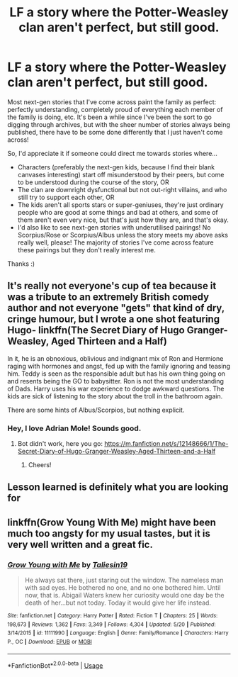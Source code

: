 #+TITLE: LF a story where the Potter-Weasley clan aren't perfect, but still good.

* LF a story where the Potter-Weasley clan aren't perfect, but still good.
:PROPERTIES:
:Author: LucyyJ26
:Score: 2
:DateUnix: 1543619103.0
:DateShort: 2018-Dec-01
:FlairText: Request
:END:
Most next-gen stories that I've come across paint the family as perfect: perfectly understanding, completely proud of everything each member of the family is doing, etc. It's been a while since I've been the sort to go digging through archives, but with the sheer number of stories always being published, there have to be some done differently that I just haven't come across!

So, I'd appreciate it if someone could direct me towards stories where...

- Characters (preferably the next-gen kids, because I find their blank canvases interesting) start off misunderstood by their peers, but come to be understood during the course of the story, OR
- The clan are downright dysfunctional but not out-right villains, and who still try to support each other, OR
- The kids aren't all sports stars or super-geniuses, they're just ordinary people who are good at some things and bad at others, and some of them aren't even very nice, but that's just how they are, and that's okay.
- I'd also like to see next-gen stories with underutilised pairings! No Scorpius/Rose or Scorpius/Albus unless the story meets my above asks really well, please! The majority of stories I've come across feature these pairings but they don't really interest me.

Thanks :)


** It's really not everyone's cup of tea because it was a tribute to an extremely British comedy author and not everyone "gets" that kind of dry, cringe humour, but I wrote a one shot featuring Hugo- linkffn(The Secret Diary of Hugo Granger-Weasley, Aged Thirteen and a Half)

In it, he is an obnoxious, oblivious and indignant mix of Ron and Hermione raging with hormones and angst, fed up with the family ignoring and teasing him. Teddy is seen as the responsible adult but has his own thing going on and resents being the GO to babysitter. Ron is not the most understanding of Dads. Harry uses his war experience to dodge awkward questions. The kids are sick of listening to the story about the troll in the bathroom again.

There are some hints of Albus/Scorpios, but nothing explicit.
:PROPERTIES:
:Author: FloreatCastellum
:Score: 3
:DateUnix: 1543622453.0
:DateShort: 2018-Dec-01
:END:

*** Hey, I love Adrian Mole! Sounds good.
:PROPERTIES:
:Author: LucyyJ26
:Score: 2
:DateUnix: 1543623903.0
:DateShort: 2018-Dec-01
:END:

**** Bot didn't work, here you go: [[https://m.fanfiction.net/s/12148666/1/The-Secret-Diary-of-Hugo-Granger-Weasley-Aged-Thirteen-and-a-Half]]
:PROPERTIES:
:Author: FloreatCastellum
:Score: 1
:DateUnix: 1543664959.0
:DateShort: 2018-Dec-01
:END:

***** Cheers!
:PROPERTIES:
:Author: LucyyJ26
:Score: 1
:DateUnix: 1543676518.0
:DateShort: 2018-Dec-01
:END:


** Lesson learned is definitely what you are looking for
:PROPERTIES:
:Author: jg2018-
:Score: 2
:DateUnix: 1543626104.0
:DateShort: 2018-Dec-01
:END:


** linkffn(Grow Young With Me) might have been much too angsty for my usual tastes, but it is very well written and a great fic.
:PROPERTIES:
:Author: A2i9
:Score: 2
:DateUnix: 1543639700.0
:DateShort: 2018-Dec-01
:END:

*** [[https://www.fanfiction.net/s/11111990/1/][*/Grow Young with Me/*]] by [[https://www.fanfiction.net/u/997444/Taliesin19][/Taliesin19/]]

#+begin_quote
  He always sat there, just staring out the window. The nameless man with sad eyes. He bothered no one, and no one bothered him. Until now, that is. Abigail Waters knew her curiosity would one day be the death of her...but not today. Today it would give her life instead.
#+end_quote

^{/Site/:} ^{fanfiction.net} ^{*|*} ^{/Category/:} ^{Harry} ^{Potter} ^{*|*} ^{/Rated/:} ^{Fiction} ^{T} ^{*|*} ^{/Chapters/:} ^{25} ^{*|*} ^{/Words/:} ^{198,673} ^{*|*} ^{/Reviews/:} ^{1,362} ^{*|*} ^{/Favs/:} ^{3,349} ^{*|*} ^{/Follows/:} ^{4,304} ^{*|*} ^{/Updated/:} ^{5/20} ^{*|*} ^{/Published/:} ^{3/14/2015} ^{*|*} ^{/id/:} ^{11111990} ^{*|*} ^{/Language/:} ^{English} ^{*|*} ^{/Genre/:} ^{Family/Romance} ^{*|*} ^{/Characters/:} ^{Harry} ^{P.,} ^{OC} ^{*|*} ^{/Download/:} ^{[[http://www.ff2ebook.com/old/ffn-bot/index.php?id=11111990&source=ff&filetype=epub][EPUB]]} ^{or} ^{[[http://www.ff2ebook.com/old/ffn-bot/index.php?id=11111990&source=ff&filetype=mobi][MOBI]]}

--------------

*FanfictionBot*^{2.0.0-beta} | [[https://github.com/tusing/reddit-ffn-bot/wiki/Usage][Usage]]
:PROPERTIES:
:Author: FanfictionBot
:Score: 1
:DateUnix: 1543639728.0
:DateShort: 2018-Dec-01
:END:

